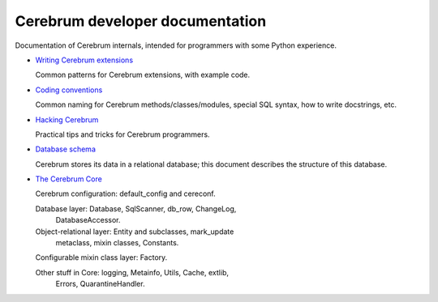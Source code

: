 Cerebrum developer documentation
--------------------------------
Documentation of Cerebrum internals, intended for programmers with
some Python experience.

* `Writing Cerebrum extensions <extensions.html>`_

  Common patterns for Cerebrum extensions, with example code.

* `Coding conventions <codestyle.html>`_

  Common naming for Cerebrum methods/classes/modules, special SQL
  syntax, how to write docstrings, etc.

* `Hacking Cerebrum <hacking.html>`_

  Practical tips and tricks for Cerebrum programmers.

* `Database schema <database-schema.html>`_

  Cerebrum stores its data in a relational database; this document
  describes the structure of this database.

* `The Cerebrum Core <cerebrum-core.html>`_

  Cerebrum configuration: default_config and cereconf.

  Database layer: Database, SqlScanner, db_row, ChangeLog,
    DatabaseAccessor.

  Object-relational layer: Entity and subclasses, mark_update
    metaclass, mixin classes, Constants.

  Configurable mixin class layer: Factory.

  Other stuff in Core: logging, Metainfo, Utils, Cache, extlib,
    Errors, QuarantineHandler.

..
